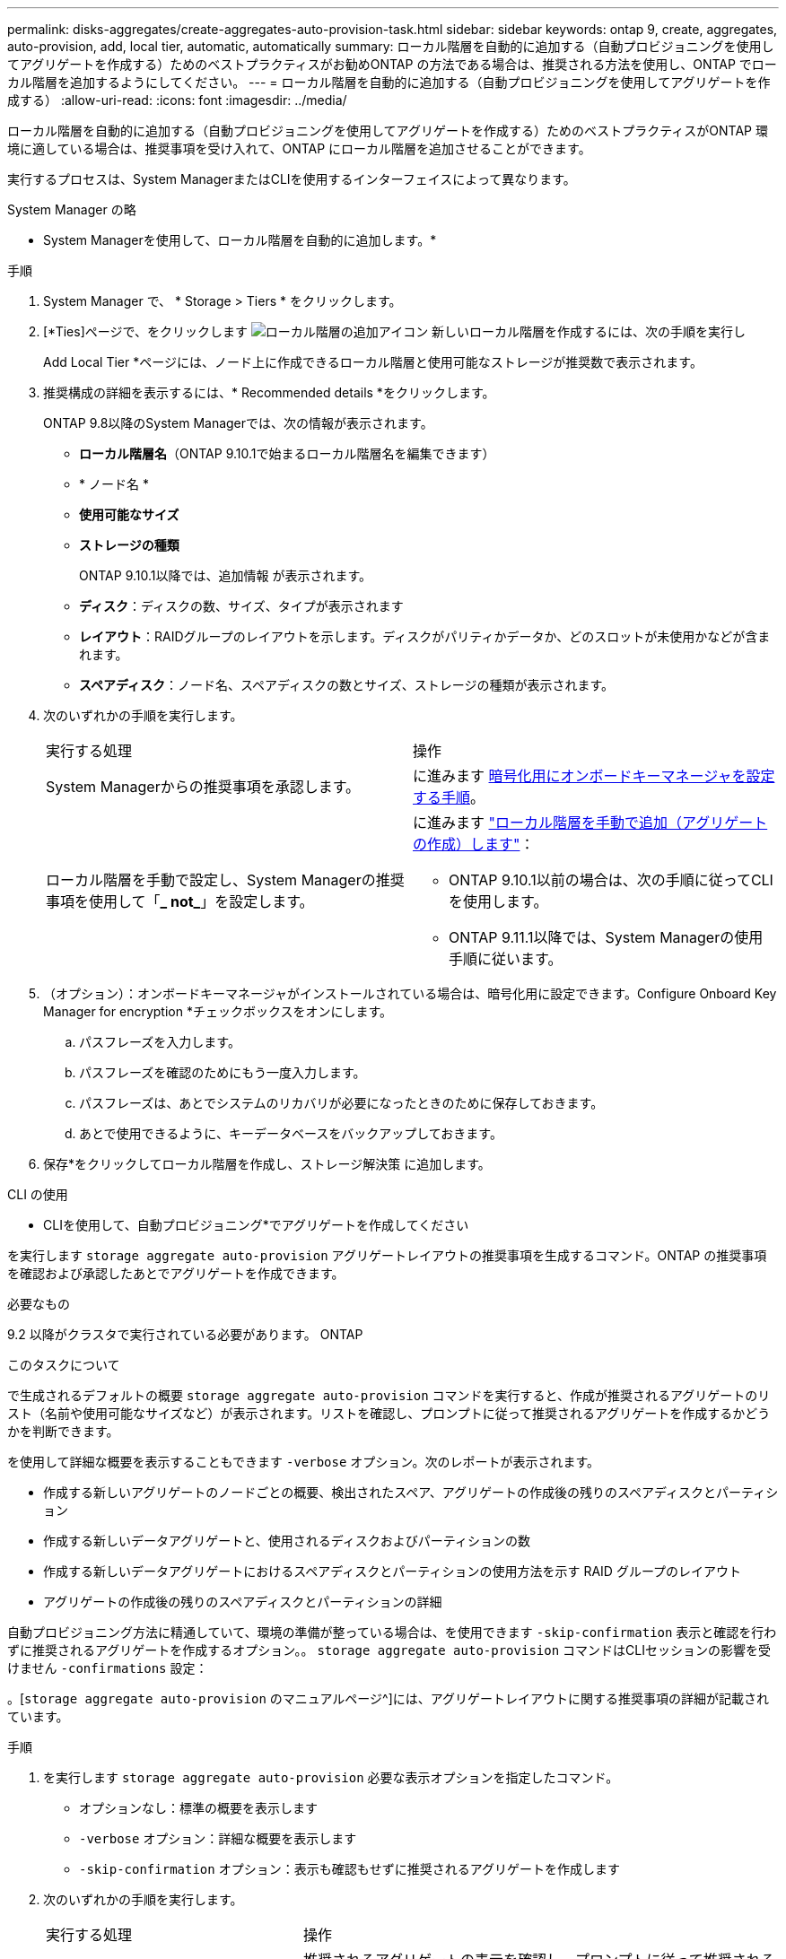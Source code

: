 ---
permalink: disks-aggregates/create-aggregates-auto-provision-task.html 
sidebar: sidebar 
keywords: ontap 9, create, aggregates, auto-provision, add, local tier, automatic, automatically 
summary: ローカル階層を自動的に追加する（自動プロビジョニングを使用してアグリゲートを作成する）ためのベストプラクティスがお勧めONTAP の方法である場合は、推奨される方法を使用し、ONTAP でローカル階層を追加するようにしてください。 
---
= ローカル階層を自動的に追加する（自動プロビジョニングを使用してアグリゲートを作成する）
:allow-uri-read: 
:icons: font
:imagesdir: ../media/


[role="lead"]
ローカル階層を自動的に追加する（自動プロビジョニングを使用してアグリゲートを作成する）ためのベストプラクティスがONTAP 環境に適している場合は、推奨事項を受け入れて、ONTAP にローカル階層を追加させることができます。

実行するプロセスは、System ManagerまたはCLIを使用するインターフェイスによって異なります。

[role="tabbed-block"]
====
.System Manager の略
--
* System Managerを使用して、ローカル階層を自動的に追加します。*

.手順
. System Manager で、 * Storage > Tiers * をクリックします。
. [*Ties]ページで、をクリックします image:icon-add-local-tier.png["ローカル階層の追加アイコン"] 新しいローカル階層を作成するには、次の手順を実行し
+
Add Local Tier *ページには、ノード上に作成できるローカル階層と使用可能なストレージが推奨数で表示されます。

. 推奨構成の詳細を表示するには、* Recommended details *をクリックします。
+
ONTAP 9.8以降のSystem Managerでは、次の情報が表示されます。

+
** *ローカル階層名*（ONTAP 9.10.1で始まるローカル階層名を編集できます）
** * ノード名 *
** *使用可能なサイズ*
** *ストレージの種類*


+
ONTAP 9.10.1以降では、追加情報 が表示されます。

+
** *ディスク*：ディスクの数、サイズ、タイプが表示されます
** *レイアウト*：RAIDグループのレイアウトを示します。ディスクがパリティかデータか、どのスロットが未使用かなどが含まれます。
** *スペアディスク*：ノード名、スペアディスクの数とサイズ、ストレージの種類が表示されます。


. 次のいずれかの手順を実行します。
+
|===


| 実行する処理 | 操作 


 a| 
System Managerからの推奨事項を承認します。
 a| 
に進みます <<step5-okm-encrypt,暗号化用にオンボードキーマネージャを設定する手順>>。



 a| 
ローカル階層を手動で設定し、System Managerの推奨事項を使用して「*_ not_*」を設定します。
 a| 
に進みます link:create-aggregates-manual-task.html["ローカル階層を手動で追加（アグリゲートの作成）します"]：

** ONTAP 9.10.1以前の場合は、次の手順に従ってCLIを使用します。
** ONTAP 9.11.1以降では、System Managerの使用手順に従います。


|===
. [[step5-okm-encrypt]]（オプション）：オンボードキーマネージャがインストールされている場合は、暗号化用に設定できます。Configure Onboard Key Manager for encryption *チェックボックスをオンにします。
+
.. パスフレーズを入力します。
.. パスフレーズを確認のためにもう一度入力します。
.. パスフレーズは、あとでシステムのリカバリが必要になったときのために保存しておきます。
.. あとで使用できるように、キーデータベースをバックアップしておきます。


. 保存*をクリックしてローカル階層を作成し、ストレージ解決策 に追加します。


--
.CLI の使用
--
* CLIを使用して、自動プロビジョニング*でアグリゲートを作成してください

を実行します `storage aggregate auto-provision` アグリゲートレイアウトの推奨事項を生成するコマンド。ONTAP の推奨事項を確認および承認したあとでアグリゲートを作成できます。

.必要なもの
9.2 以降がクラスタで実行されている必要があります。 ONTAP

.このタスクについて
で生成されるデフォルトの概要 `storage aggregate auto-provision` コマンドを実行すると、作成が推奨されるアグリゲートのリスト（名前や使用可能なサイズなど）が表示されます。リストを確認し、プロンプトに従って推奨されるアグリゲートを作成するかどうかを判断できます。

を使用して詳細な概要を表示することもできます `-verbose` オプション。次のレポートが表示されます。

* 作成する新しいアグリゲートのノードごとの概要、検出されたスペア、アグリゲートの作成後の残りのスペアディスクとパーティション
* 作成する新しいデータアグリゲートと、使用されるディスクおよびパーティションの数
* 作成する新しいデータアグリゲートにおけるスペアディスクとパーティションの使用方法を示す RAID グループのレイアウト
* アグリゲートの作成後の残りのスペアディスクとパーティションの詳細


自動プロビジョニング方法に精通していて、環境の準備が整っている場合は、を使用できます `-skip-confirmation` 表示と確認を行わずに推奨されるアグリゲートを作成するオプション。。 `storage aggregate auto-provision` コマンドはCLIセッションの影響を受けません `-confirmations` 設定：

。[`storage aggregate auto-provision` のマニュアルページ^]には、アグリゲートレイアウトに関する推奨事項の詳細が記載されています。

.手順
. を実行します `storage aggregate auto-provision` 必要な表示オプションを指定したコマンド。
+
** オプションなし：標準の概要を表示します
** `-verbose` オプション：詳細な概要を表示します
** `-skip-confirmation` オプション：表示も確認もせずに推奨されるアグリゲートを作成します


. 次のいずれかの手順を実行します。
+
[cols="35,65"]
|===


| 実行する処理 | 操作 


 a| 
ONTAP からの推奨事項を受け入れます。
 a| 
推奨されるアグリゲートの表示を確認し、プロンプトに従って推奨されるアグリゲートを作成します。

[listing]
----
myA400-44556677::> storage aggregate auto-provision
Node               New Data Aggregate            Usable Size
------------------ ---------------------------- ------------
myA400-364        myA400_364_SSD_1                    3.29TB
myA400-363        myA400_363_SSD_1                    1.46TB
------------------ ---------------------------- ------------
Total:             2   new data aggregates            4.75TB

Do you want to create recommended aggregates? {y|n}: y

Info: Aggregate auto provision has started. Use the "storage aggregate
      show-auto-provision-progress" command to track the progress.

myA400-44556677::>

----


 a| 
ローカル階層を手動で設定し、ONTAP からの推奨事項を使用する*_ not_*。
 a| 
に進みます link:create-aggregates-manual-task.html["ローカル階層を手動で追加（アグリゲートの作成）します"]。

|===


--
====
.関連情報
http://docs.netapp.com/ontap-9/topic/com.netapp.doc.dot-cm-cmpr/GUID-5CB10C70-AC11-41C0-8C16-B4D0DF916E9B.html["ONTAP 9コマンド"^]

